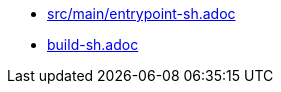 * xref:auto-generated-bash-docs:src/main/entrypoint-sh.adoc[src/main/entrypoint-sh.adoc]
* xref:auto-generated-bash-docs:build-sh.adoc[build-sh.adoc]
